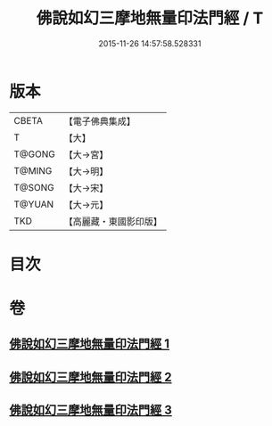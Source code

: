 #+TITLE: 佛說如幻三摩地無量印法門經 / T
#+DATE: 2015-11-26 14:57:58.528331
* 版本
 |     CBETA|【電子佛典集成】|
 |         T|【大】     |
 |    T@GONG|【大→宮】   |
 |    T@MING|【大→明】   |
 |    T@SONG|【大→宋】   |
 |    T@YUAN|【大→元】   |
 |       TKD|【高麗藏・東國影印版】|

* 目次
* 卷
** [[file:KR6f0098_001.txt][佛說如幻三摩地無量印法門經 1]]
** [[file:KR6f0098_002.txt][佛說如幻三摩地無量印法門經 2]]
** [[file:KR6f0098_003.txt][佛說如幻三摩地無量印法門經 3]]
